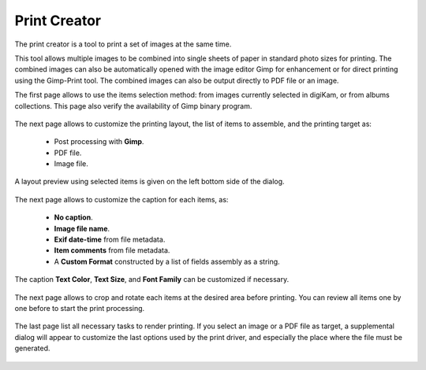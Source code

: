 .. meta::
   :description: The digiKam Print Creator 
   :keywords: digiKam, documentation, user manual, photo management, open source, free, learn, easy, print

.. metadata-placeholder

   :authors: - digiKam Team

   :license: see Credits and License page for details (https://docs.digikam.org/en/credits_license.html)

.. _print_creator:

Print Creator
=============

.. contents::

The print creator is a tool to print a set of images at the same time.

This tool allows multiple images to be combined into single sheets of paper in standard photo sizes for printing. The combined images can also be automatically opened with the image editor Gimp for enhancement or for direct printing using the Gimp-Print tool. The combined images can also be output directly to PDF file or an image.

The first page allows to use the items selection method: from images currently selected in digiKam, or from albums collections. This page also verify the availability of Gimp binary program.

.. figure:: images/print_creator_page1.webp

The next page allows to customize the printing layout, the list of items to assemble, and the printing target as:

    - Post processing with **Gimp**.
    - PDF file.
    - Image file.

A layout preview using selected items is given on the left bottom side of the dialog.

.. figure:: images/print_creator_page2.webp

The next page allows to customize the caption for each items, as:

    - **No caption**.
    - **Image file name**.
    - **Exif date-time** from file metadata.
    - **Item comments** from file metadata.
    - A **Custom Format** constructed by a list of fields assembly as a string.

The caption **Text Color**, **Text Size**, and **Font Family** can be customized if necessary.

.. figure:: images/print_creator_page3.webp

The next page allows to crop and rotate each items at the desired area before printing. You can review all items one by one before to start the print processing.

.. figure:: images/print_creator_page4.webp

The last page list all necessary tasks to render printing. If you select an image or a PDF file as target, a supplemental dialog will appear to customize the last options used by the print driver, and especially the place where the file must be generated.

.. figure:: images/print_creator_page5.webp
